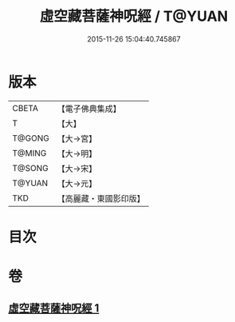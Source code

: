 #+TITLE: 虛空藏菩薩神呪經 / T@YUAN
#+DATE: 2015-11-26 15:04:40.745867
* 版本
 |     CBETA|【電子佛典集成】|
 |         T|【大】     |
 |    T@GONG|【大→宮】   |
 |    T@MING|【大→明】   |
 |    T@SONG|【大→宋】   |
 |    T@YUAN|【大→元】   |
 |       TKD|【高麗藏・東國影印版】|

* 目次
* 卷
** [[file:KR6h0011_001.txt][虛空藏菩薩神呪經 1]]
